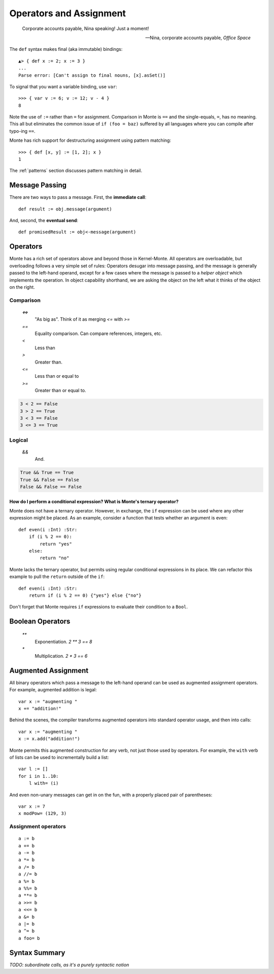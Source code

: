 ========================
Operators and Assignment
========================

.. epigraph::

    Corporate accounts payable, Nina speaking! Just a moment!

    -- Nina, corporate accounts payable, *Office Space*

The ``def`` syntax makes final (aka immutable) bindings::

  ▲> { def x := 2; x := 3 }
  ...
  Parse error: [Can't assign to final nouns, [x].asSet()]

To signal that you want a variable binding, use ``var``::

  >>> { var v := 6; v := 12; v - 4 }
  8

Note the use of ``:=`` rather than ``=`` for assignment.
Comparison in Monte is ``==`` and the single-equals, ``=``, has no meaning. This
all but eliminates the common issue of ``if (foo = baz)`` suffered by all
languages where you can compile after typo-ing ``==``.

Monte has rich support for destructuring assignment using pattern matching::

  >>> { def [x, y] := [1, 2]; x }
  1

The :ref:`patterns` section discusses pattern matching in detail.

.. _message_passing:

Message Passing
---------------

There are two ways to pass a message. First, the **immediate call**::

    def result := obj.message(argument)

And, second, the **eventual send**::

    def promisedResult := obj<-message(argument)

Operators
---------

Monte has a rich set of operators above and beyond those in Kernel-Monte. All
operators are overloadable, but overloading follows a very simple set of
rules: Operators desugar into message passing, and the message is generally
passed to the left-hand operand, except for a few cases where the message is
passed to a *helper object* which implements the operation. In object
capability shorthand, we are asking the object on the left what it thinks of
the object on the right.

Comparison
~~~~~~~~~~

  `<=>`
    "As big as". Think of it as merging `<=` with `>=`
  `==`
    Equality comparison. Can compare references, integers, etc.
  `<`
    Less than
  `>`
    Greater than. 
  `<=`
    Less than or equal to
  `>=`
    Greater than or equal to. 

.. code-block:: monte

    3 < 2 == False
    3 > 2 == True
    3 < 3 == False
    3 <= 3 == True

Logical
~~~~~~~

  `&&`
    And. 

.. code-block:: monte

    True && True == True
    True && False == False
    False && False == False

How do I perform a conditional expression? What is Monte's ternary operator?
""""""""""""""""""""""""""""""""""""""""""""""""""""""""""""""""""""""""""""

Monte does not have a ternary operator. However, in exchange, the ``if``
expression can be used where any other expression might be placed. As an
example, consider a function that tests whether an argument is even::

    def even(i :Int) :Str:
        if (i % 2 == 0):
            return "yes"
        else:
            return "no"

Monte lacks the ternary operator, but permits using regular conditional
expressions in its place. We can refactor this example to pull the ``return``
outside of the ``if``::

    def even(i :Int) :Str:
        return if (i % 2 == 0) {"yes"} else {"no"}

Don't forget that Monte requires ``if`` expressions to evaluate their
condition to a ``Bool``.


Boolean Operators
-----------------

  `**`
    Exponentiation. `2 ** 3 == 8`
  `*`
    Multiplication. `2 * 3 == 6`


Augmented Assignment
--------------------

All binary operators which pass a message to the left-hand operand can be used
as augmented assignment operators. For example, augmented addition is legal::

    var x := "augmenting "
    x += "addition!"

Behind the scenes, the compiler transforms augmented operators into standard
operator usage, and then into calls::

    var x := "augmenting "
    x := x.add("addition!")

Monte permits this augmented construction for any verb, not just those used by
operators. For example, the ``with`` verb of lists can be used to
incrementally build a list::

    var l := []
    for i in 1..10:
        l with= (i)

And even non-unary messages can get in on the fun, with a properly placed pair
of parentheses::

    var x := 7
    x modPow= (129, 3)

Assignment operators
~~~~~~~~~~~~~~~~~~~~

.. todo:: find these in ``monte_parser.mt``; doctest

::

  a := b
  a += b
  a -= b
  a *= b
  a /= b
  a //= b
  a %= b
  a %%= b
  a **= b
  a >>= b
  a <<= b
  a &= b
  a |= b
  a ^= b
  a foo= b

Syntax Summary
--------------

.. syntax:: assign

   Choice(
    0,
    NonTerminal('PatternBinding'),
    Sequence(Choice(0, 'var', 'bind'),
             NonTerminal('pattern'),
             # XXX the next two seem to be optional in the code.
             ":=", NonTerminal('assign')),
    Sequence(NonTerminal('lval'), ":=", NonTerminal('assign')),
    Comment("@op=...XXX"),
    Comment("VERB_ASSIGN XXX"),
    NonTerminal('logical'))

.. syntax:: ForwardDeclaration

   Sequence('def', NonTerminal('name'))

.. todo:: find forward declaration in ``monte_parser.mt``; doctest

.. syntax:: PatternBinding

   Sequence('def',
             NonTerminal('pattern'),
             Optional(Sequence("exit", NonTerminal('order'))),
             Optional(Sequence(":=", NonTerminal('assign'))))

.. seealso::

   :ref:`patterns`

.. syntax:: lval

   Choice(
    0,
    NonTerminal('name'),
    NonTerminal('getExpr'))

.. syntax:: logical

   Sequence(
    NonTerminal('comp'),
    Optional(Sequence(Choice(0, '||', '&&'), NonTerminal('logical'))))

.. syntax:: comp

   Sequence(
    NonTerminal('order'),
    Optional(Sequence(Choice(
        0,
	Choice(0, "=~", "!~"),
        Choice(0, "==", "!="),
        "&!",
        Choice(0, "^", "&", "|")
    ), NonTerminal('comp'))))

.. syntax:: order

   Sequence(
    NonTerminal('prefix'),
    Optional(Sequence(Choice(
        0,
        "**",
        Choice(0, "*", "/", "//", "%"),
        Choice(0, "+", "-"),
        Choice(0, "<<", ">>"),
        Choice(0, "..", "..!"),
        Choice(0, ">", "<", ">=", "<=", "<=>")
    ), NonTerminal('order'))))

.. syntax:: call

   Sequence(
    NonTerminal('calls'),
    Optional(Sequence(NonTerminal('curry'))))

*TODO: subordinate calls, as it's a purely syntactic notion*

.. syntax:: calls

    Choice(
        0, NonTerminal('prim'),
        Sequence(
            NonTerminal('calls'),
            Optional(
                Sequence(Choice(0, ".", "<-"),
                         Choice(0, "IDENTIFIER", ".String."))),
            Sequence("(", ZeroOrMore(NonTerminal('expr'), ','), ")")),
        NonTerminal('getExpr'))
